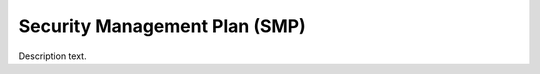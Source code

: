 ==============================
Security Management Plan (SMP)
==============================

Description text.


